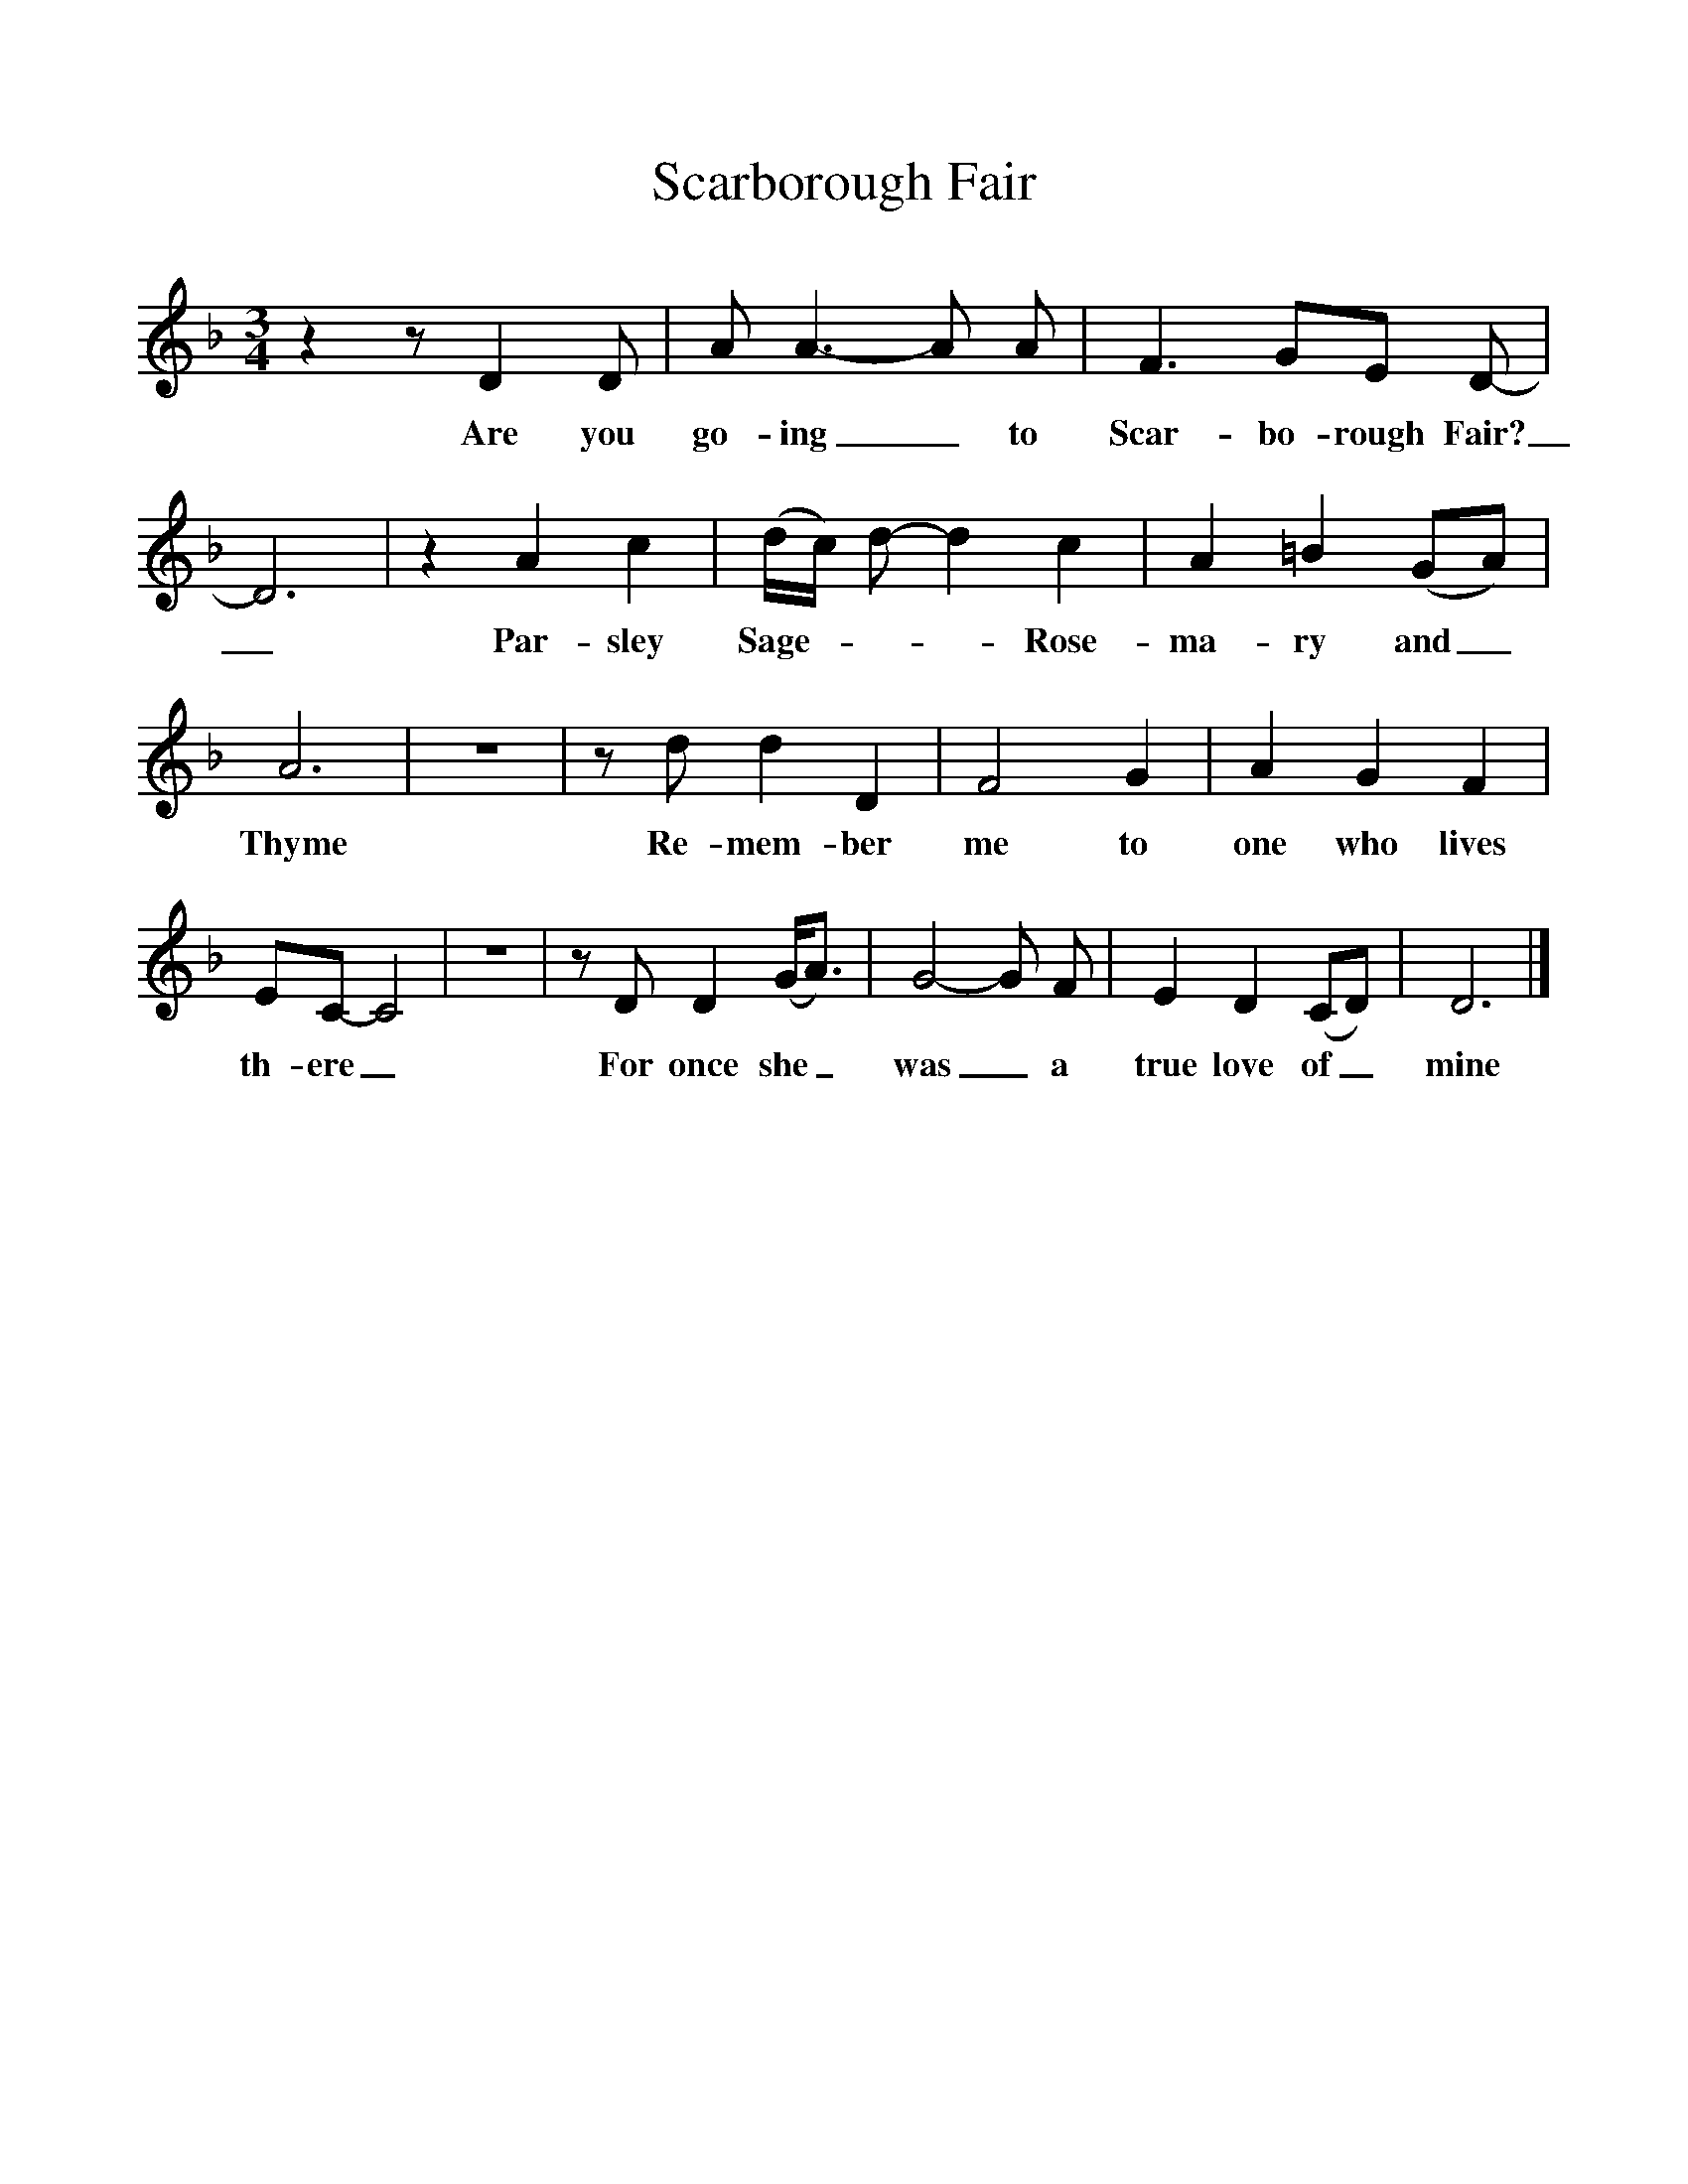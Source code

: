 %%scale 1
X:1
T:Scarborough Fair
M:3/4
L:1/8
K:Dmin
z2zD2D|A A3-A A|F3GE D-|D6|z2A2c2|(d/c/) d- d2c2|A2=B2(GA)|A6|z6|zd d2D2|F4G2|A2G2F2|EC- C4|z6|zD D2(G/2A3/2)|G4-G F|E2D2(CD)|D6|]
w:Are you go-ing_ to Scar-bo-rough Fair?_ Par-sley Sage - - - Rose-ma-ry and_ Thyme Re-mem-ber me to one who lives th-ere_For once she_ was_a true love of_ mine
